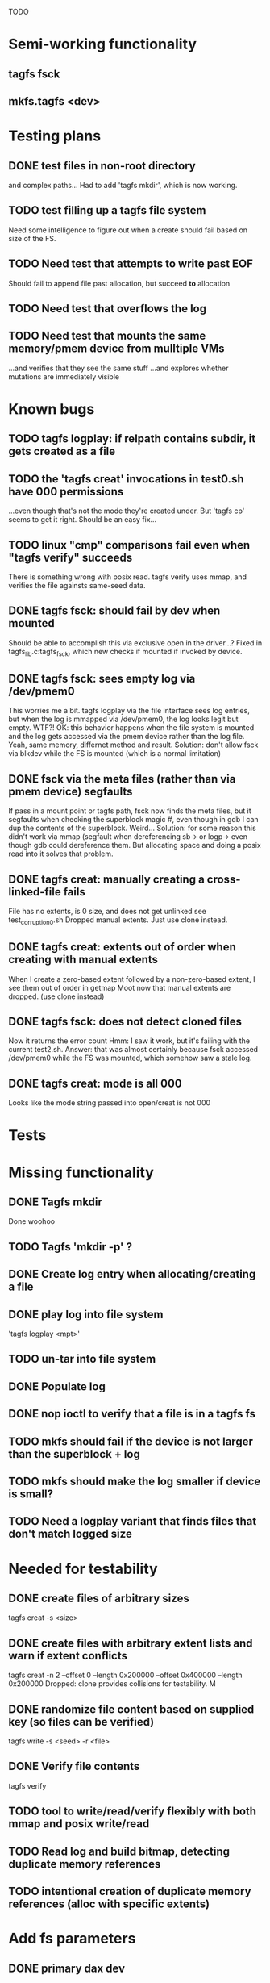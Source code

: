 
TODO

* Semi-working functionality
** tagfs fsck
** mkfs.tagfs <dev>

* Testing plans
** DONE test files in non-root directory
and complex paths...
Had to add 'tagfs mkdir', which is now working.
** TODO test filling up a tagfs file system
Need some intelligence to figure out when a create should fail based on size
of the FS.
** TODO Need test that attempts to write past EOF
Should fail to append file past allocation, but succeed *to* allocation
** TODO Need test that overflows the log
** TODO Need test that mounts the same memory/pmem device from mulltiple VMs
...and verifies that they see the same stuff
...and explores whether mutations are immediately visible

* Known bugs
** TODO tagfs logplay: if relpath contains subdir, it gets created as a file
** TODO the 'tagfs creat' invocations in test0.sh have 000 permissions
...even though that's not the mode they're created under.
But 'tagfs cp' seems to get it right. Should be an easy fix...
** TODO linux "cmp" comparisons fail even when "tagfs verify" succeeds
There is something wrong with posix read. tagfs verify uses mmap, and verifies the
file againsts same-seed data.
** DONE tagfs fsck: should fail by dev when mounted
Should be able to accomplish this via exclusive open in the driver...?
Fixed in tagfs_lib.c:tagfs_fsck, which new checks if mounted if invoked
by device.
** DONE tagfs fsck: sees empty log via /dev/pmem0
This worries me a bit. tagfs logplay via the file interface sees log entries, but
when the log is mmapped via /dev/pmem0, the log looks legit but empty. WTF?!
OK: this behavior happens when the file system is mounted and the log gets accessed
via the pmem device rather than the log file. Yeah, same memory, differnet method and
result. Solution: don't allow fsck via blkdev while the FS is mounted (which is a normal
limitation)
** DONE fsck via the meta files (rather than via pmem device) segfaults
If pass in a mount point or tagfs path, fsck now finds the meta files, but it
segfaults when checking the superblock magic #, even though in gdb I can dup the
contents of the superblock. Weird...
Solution: for some reason this didn't work via mmap (segfault when dereferencing
sb-> or logp-> even though gdb could dereference them. But allocating space and doing
a posix read into it solves that problem.
** DONE tagfs creat: manually creating a cross-linked-file fails
File has no extents, is 0 size, and does not get unlinked
see test_corruption0.sh
Dropped manual extents. Just use clone instead.
** DONE tagfs creat: extents out of order when creating with manual extents
When I create a zero-based extent followed by a non-zero-based extent, I see them
out of order in getmap
Moot now that manual extents are dropped. (use clone instead)
** DONE tagfs fsck: does not detect cloned files
Now it returns the error count
Hmm: I saw it work, but it's failing with the current test2.sh.
Answer: that was almost certainly because fsck accessed /dev/pmem0 while the FS
was mounted, which somehow saw a stale log.
** DONE tagfs creat: mode is all 000
Looks like the mode string passed into open/creat is not 000


* Tests


* Missing functionality
** DONE Tagfs mkdir
Done woohoo
** TODO Tagfs 'mkdir -p' ?
** DONE Create log entry when allocating/creating a file
** DONE play log into file system
'tagfs logplay <mpt>'
** TODO un-tar into file system
** DONE Populate log
** DONE nop ioctl to verify that a file is in a tagfs fs
** TODO mkfs should fail if the device is not larger than the superblock + log
** TODO mkfs should make the log smaller if device is small?
** TODO Need a logplay variant that finds files that don't match logged size

* Needed for testability
** DONE create files of arbitrary sizes
tagfs creat -s <size>
** DONE create files with arbitrary extent lists and warn if extent conflicts
tagfs creat -n 2 --offset 0 --length 0x200000 --offset 0x400000 --length 0x200000
Dropped: clone provides collisions for testability. M

** DONE randomize file content based on supplied key (so files can be verified)
tagfs write -s <seed> -r <file>
** DONE Verify file contents
tagfs verify
** TODO tool to write/read/verify flexibly with both mmap and posix write/read
** TODO Read log and build bitmap, detecting duplicate memory references
** TODO intentional creation of duplicate memory references (alloc with specific extents)

* Add fs parameters
** DONE primary dax dev

* TODO Integrate wtih googletest and automate baseline set of tests
* DONE Debug "tagfs cp" cli functionality
* DONE Need uuid_gen() function in tagfs_lib
* TODO How will the kernel module read/access the superblock and log?
The superblock has the list of dax devices. The primary superblock has the TAGFS_PRIMARY_SB
flag set.

sb->ts_devlist is only valid on the primary superblock.

Each device has a uuid in its superblock - that will be an invariant way to reference
devices. Reference can be by index into teh ts_devlist[] on the primary superblock,
and the tagfs_daxdev needs the uuid for each device.
* TODO Create file ioctl must inherit dax device from superblock (if there is only one)
Oof, this requires a persistent mmap of the superblock and log from the in-memory sb. Hmm.
* DONE generate some proper mmap test cases
* TODO generate proper buffered I/O test cases
* TODO Generate tools for a recursive copy into tagfs file system
* DONE top level makefile that builds everything
* TODO Debug accessing dax device without block device
* TODO Study what happens when tagfs file is "of" for dd
The file gets truncated to zero-length, but then no writing happens

* DONE Rename ioctl #defines (s/MCIOC/TAGFSIOC/)

* DONE Superblock needs a UUID
* TODO Each file creation log entry needs a UUID (i.e. a file UUID)

* Design and implement MVP allocator
** DONE Generate a hidden allocation log file
Format: superblock, allocation log, superblock crc
Superblock: magic #, format version, offset to start of log, offset to next free log space
Each log entry: relpath, ext list, size, crc
Log entry types: file allocation, host access

* Test coverage


** interesting Idea:
*** Append-only allocation log
Only used by owner; can make allocations durable long before files get committed.
And allocations can be freed prior to file commit.

Issue: can I guarantee freeing of space for uncommitted files? If files have UUIDs and
allocation entries reference the file UUID, we can scan the main log and the allocation log and
free any allocations that reference UUIDs that are not assoociated with files. File creation
would have to be totally embargoed during this process.

*** Main log gets file creation entries when committed


** DONE Scan log and create allocation bitmap
All allocations work this way now (except the explicit ones via tagfs creat)
** TODO Scan all files and create allocation bitmap
Do this by scanning files rather than scanning log. Maybe even compare to log-based
bitmap

* Kernel fs features
** DONE decouple size from extent list
i.e. size can be <= extent list length
** DONE Dump the user-space file metadata (for cloning)
This will return a tagfs_ioc_map and an array of tagfs_user_extent structs
(might be 2 ioctls, one for tagfs_ioc_map - which will indicate how many extents - and a
second for the array of extents)
Have clone now, and have getmap. Calling this done.
** TODO dump the xarray of which pages are currently populated
This is a derivative of csnoop, though the xarray conversion may change it.

* libtagfs
** TODO tagfs_create
- Create file in <mount_pt>/.tmp
- Set allocation and file size
- Mv to intended path
** DONE get size of pmem block device
** TODO Get size of dax character device
Done but need to test
** TODO Get device size regardless of type
Done but char device not tested yet
** TODO tagfs_setmode
** DONE tagfs_clone
Create another file referencing the same data. This should cause an fsck error, because
fsck will notice allocated blocks that are referenced by more than one file.

* Tagfs cli
** DONE tagfs fsck: check for double allocations and return err if there are errs
This can be marked done when there is a test.
This was working, but now test1.sh is failing because it's not working.
(the issue was related to acessing the log & superblock via the pmem device vs. via the
.superblock and .log files. Now I only allow using the files while the FS is mounted, and
it works.)
** DONE tagfs fsck: measure space amplification
count the amount by which extent list sizes exceed i_size
If verbose, list each file that has (-v) over 2MiB of space amp (-vv) any space amp at all
** TODO tagfs fsck should check for non-DAX files
This would be files that were not created through the proper procedure. Need to figure out
the right way to do this.
** DONE tagfs getmap
Dump the file map, optionally in the form of a command line that can be used to create a
clone of the file. The dump works, but not in command line format.
-> decided to drop the "prescriptve creat" in favor of clone. So this can be marked done..
** DONE tagfs cp
Copy a file to tagfs. Source can be in tagfs, or separate. This requires the allocator.
Basically working, but not fully tested
** DONE tagfs creat
** DONE tagfs clone
Create a second file referenceing the same memory. This is for testing - two files referencing
the same data will cause errors from fsck.

This should be a command that only works if you set a "testing" option (TBD)
** TODO tagfs setmode


* 7/21 debugging files > 1 page
Mission accomplished...
** iomap_begin()
*** xfs iomap begin funcs that call xfs_bmbt_to_iomapp()
**** xfs_direct_write_iomap_begin()
**** xfs_buffered_write_iomap_begin()
This one is complicated due to delayed allocations
**** xfs_read_iomap_begin()
**** xfs_seek_iomap_begin()
**** xfs_xattr_iomap_begin()



* Page fault debug plan

* Notes on mmap / fault code flow

* current bug 
** Intended breakpoints

Num Type       Disp Enb Addr               Hits What
1   breakpoint keep y   <PENDING>          1    tagfs_iomap_begin
2   breakpoint keep y   0xffffffffa0941b60 1    in tagfs_iomap_begin of /home/jmg/w/tagfs/tagfs/tagfs_file.c:326
3   breakpoint keep y   <PENDING>          2    tagfs_file_create
4   breakpoint keep y   <PENDING>          2    tagfs_file_mmap
5   breakpoint keep y   0xffffffff814e8540 1    in dax_iomap_fault of fs/dax.c:1934
6   breakpoint keep y   <PENDING>          0    tagfs_filemap_huge_fault
7   breakpoint keep y   <PENDING>          0    tagfs_filemap_fault
8   breakpoint keep y   <PENDING>          0    tagfs_dax_fault

** Notes
dax_iomap_fault()
  PE_SIZE_PMD -> dax_iomap_pmd_fault()
    dax_fault_check_fallback -> fallback to pte fault (4K)

mmap.c/mmap_region()
   tagfs_file_mmap()

tagfs_filemap_huge_fault()
    (?) tagfs_filemap_fault()
        __tagfs_filemap_fault()
	    dax_iomap_fault(PMD) ->FALLBACK
	        tagfs_filemap_fault(PTE)
		   __tagfs_filemap_fault(PTE)
2		       dax_iomap_fault(PTE)
		           dax_iomap_pte_fault()
			       iomap_iter()
			           iomap_iter_advance() #resets iomap and srcmap
			       dax_fault_iter() - HORKAGE

dax_iomap_fault()
    dax_iomap_pte_fault()
        grab_mapping_entry() // gets xarray for page cache (former radix tree)
        while(iomap_iter() > 0) // while not error
	        iomap_iter: if iter->iomap.length: ops->iomap_end()
		iomap_iter: iomap_advance()
		iomap_iter: ops->iomap_begin()
		iomap_titer: iomap_done()
	    xfs_direct_write_iomap_begin() (iomap->begin())
	    dax_fault_iter
	        iomap_direct_access() (returns kaddr)
	    if (!error) iter->processed = PAGE_SIZE
			       
# as initialized by iomap_iter
(gdb) p *iter
$5 = {inode = 0xffff8880103f0a00,
    pos = 0,
    len = 4096,
    processed = 0,
    flags = 265,  /* IOMAP_WRITE IOMAP_FAULT IOMAP_DAX */
    iomap = {addr = 0,
        offset = 0, length = 0,
	type = 0,
	flags = 0,
	bdev = 0x0 <fixed_percpu_data>,
	dax_dev = 0x0 <fixed_percpu_data>,
	inline_data = 0x0 <fixed_percpu_data>,
	private = 0x0 <fixed_percpu_data>,
	folio_ops = 0x0 <fixed_percpu_data>,
	validity_cookie = 0
    },
    srcmap = {addr = 0,
        offset = 0,
	length = 0,
	type = 0,
	flags = 0,
	bdev = 0x0 <fixed_percpu_data>,
	dax_dev = 0x0 <fixed_percpu_data>,
	inline_data = 0x0 <fixed_percpu_data>,
	private = 0x0 <fixed_percpu_data>,
	folio_ops = 0x0 <fixed_percpu_data>,
	validity_cookie = 0
    },
    private = 0x0 <fixed_percpu_data>}

# tagfs after iomap_begin:
(gdb) p *iter
$1 = {inode = 0xffff888010510280,
    pos = 0,
    len = 4096,
    processed = 0,
    flags = 265,
    iomap = {
        addr = 0,  /* This seems like a problem! */
        offset = 6291456,
	length = 4096,
	type = 2,
	flags = 0,
	bdev = 0x0 <fixed_percpu_data>,
	dax_dev = 0xffff8880050263c0,
	inline_data = 0x0 <fixed_percpu_data>,
	private = 0x0 <fixed_percpu_data>,
	folio_ops = 0x0 <fixed_percpu_data>,
	validity_cookie = 0
    },
    srcmap = {
        addr = 0,
	offset = 0,
	length = 0,
	type = 0,
	flags = 0,
	bdev = 0x0 <fixed_percpu_data>,
	dax_dev = 0x0 <fixed_percpu_data>,
	inline_data = 0x0 <fixed_percpu_data>,
	private = 0x0 <fixed_percpu_data>,
	folio_ops = 0x0 <fixed_percpu_data>,
	validity_cookie = 0},
	private = 0x0 <fixed_percpu_data>
    }
    
# xfs after iomap_begin:
(gdb) p *iter
$1 = {inode = 0xffff88801028a138,
    pos = 3538944,
    len = 131072,
    processed = 0,
    flags = 9,
    iomap = {
        addr = 1334812672,
        offset = 4096,
	length = 4845568,
	type = 2,
	flags = 2,               /* IOMAP_F_DIRTY - difference probably insignificant */x
	bdev = 0xffff888007299900,
	dax_dev = 0x0 <fixed_percpu_data>,
	inline_data = 0x0 <fixed_percpu_data>,
	private = 0x0 <fixed_percpu_data>,
	folio_ops = 0xffffffffa03ed420 <xfs_iomap_folio_ops>,
	validity_cookie = 10
    },
    srcmap = {
        addr = 0,
        offset = 0,
	length = 0,
	type = 0,
	flags = 0,
	bdev = 0x0 <fixed_percpu_data>,
	dax_dev = 0x0 <fixed_percpu_data>,
	inline_data = 0x0 <fixed_percpu_data>,
	private = 0x0 <fixed_percpu_data>,
	folio_ops = 0x0 <fixed_percpu_data>,
	validity_cookie = 0},
	private = 0x0 <fixed_percpu_data>
    }




# xfs before
(gdb) p *iter
$1 = {
inode = 0xffff8880253cfd38, pos = 0, len = 4096, processed = 0, flags = 265, iomap = {addr = 0, offset = 0, length = 0, type = 0, flags = 0, bdev = 0x0 <fixed_percpu_data>, dax_dev = 0x0 <fixed_percpu_data>, inline_data = 0x0 <fixed_percpu_data>, private = 0x0 <fixed_percpu_data>, folio_ops = 0x0 <fixed_percpu_data>, validity_cookie = 0}, srcmap = {addr = 0, offset = 0, length = 0, type = 0, flags = 0, bdev = 0x0 <fixed_percpu_data>, dax_dev = 0x0 <fixed_percpu_data>, inline_data = 0x0 <fixed_percpu_data>, private = 0x0 <fixed_percpu_data>, folio_ops = 0x0 <fixed_percpu_data>, validity_cookie = 0}, private = 0x0 <fixed_percpu_data>}
(gdb) p *iter
$2 = {
    inode = 0xffff8880103ab538,
    pos = 0,
    len = 4096,
    processed = 0,
    flags = 265,
    iomap = {
        addr = 0,
	offset = 0,
	length = 0,
	type = 0,
	flags = 0,
	bdev = 0x0 <fixed_percpu_data>,
	dax_dev = 0x0 <fixed_percpu_data>,
	inline_data = 0x0 <fixed_percpu_data>,
	private = 0x0 <fixed_percpu_data>,
	folio_ops = 0x0 <fixed_percpu_data>,
	validity_cookie = 0
    },
    srcmap = {
    addr = 0,
    offset = 0,
    length = 0,
    type = 0,
    flags = 0,
    bdev = 0x0 <fixed_percpu_data>,
    dax_dev = 0x0 <fixed_percpu_data>,
    inline_data = 0x0 <fixed_percpu_data>,
    private = 0x0 <fixed_percpu_data>,
    folio_ops = 0x0 <fixed_percpu_data>,
    validity_cookie = 0},
    private = 0x0 <fixed_percpu_data>
}
# xfs after
(gdb) p *iter
$3 = {
    inode = 0xffff8880103ab538,
    pos = 0,
    len = 4096,
    processed = 0,
    flags = 265,
    iomap = {
        addr = 4292608,
	offset = 0,
	length = 4096,
	type = 2,
	flags = 0,
	bdev = 0x0 <fixed_percpu_data>,
	dax_dev = 0xffff8880076f3400,
	inline_data = 0x0 <fixed_percpu_data>,
	private = 0x0 <fixed_percpu_data>,
	folio_ops = 0xffffffffa03f0420,
	validity_cookie = 6
    },
    srcmap = {
        addr = 0,
	offset = 0,
	length = 0,
	type = 0,
	flags = 0,
	bdev = 0x0 <fixed_percpu_data>,
	dax_dev = 0x0 <fixed_percpu_data>,
	inline_data = 0x0 <fixed_percpu_data>,
	private = 0x0 <fixed_percpu_data>,
	folio_ops = 0x0 <fixed_percpu_data>,
	validity_cookie = 0},
	private = 0x0 <fixed_percpu_data>
    }

-> dax_insert_entry()

    0  in dax_fault_iter of fs/dax.c:1694
1  in dax_iomap_pte_fault of fs/dax.c:1773
2  in dax_iomap_fault of fs/dax.c:1937
3  in tagfs_dax_fault of /home/jmg/w/tagfs/tagfs/tagfs_file.c:368
4  in __tagfs_filemap_fault of /home/jmg/w/tagfs/tagfs/tagfs_file.c:389
5  in tagfs_filemap_fault of /home/jmg/w/tagfs/tagfs/tagfs_file.c:417
6  in __do_fault of mm/memory.c:4155
7  in do_shared_fault of mm/memory.c:4561
8  in do_fault of mm/memory.c:4639
9  in handle_pte_fault of mm/memory.c:4923
10 in __handle_mm_fault of mm/memory.c:5065
11 in handle_mm_fault of mm/memory.c:5211
12 in do_user_addr_fault of arch/x86/mm/fault.c:1407
13 in handle_page_fault of arch/x86/mm/fault.c:1498
14 in exc_page_fault of arch/x86/mm/fault.c:1554
15 in asm_exc_page_fault of ./arch/x86/include/asm/idtentry.h:570
16 in ??

* page sizes
/* page entry size for vm->huge_fault() */
enum page_entry_size {
	PE_SIZE_PTE = 0, /* 4K */
	PE_SIZE_PMD,     /* 2M */
	PE_SIZE_PUD,     /* 1G */
};
